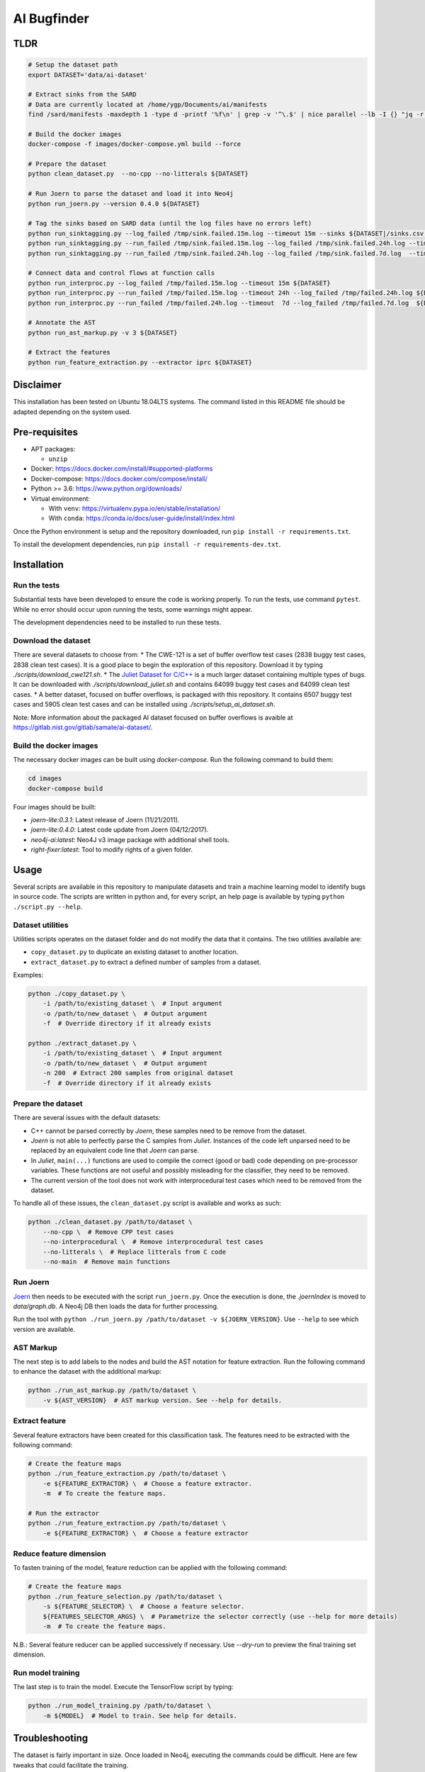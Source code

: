 AI Bugfinder
============

TLDR
----
.. code:: bash

  # Setup the dataset path
  export DATASET='data/ai-dataset'

  # Extract sinks from the SARD
  # Data are currently located at /home/ygp/Documents/ai/manifests
  find /sard/manifests -maxdepth 1 -type d -printf '%f\n' | grep -v '^\.$' | nice parallel --lb -I {} "jq -r '.runs[0] | (.properties.id|tostring) + \",\" + (.results[0].locations[0].physicalLocation | .artifactLocation.uri + \",\" + (.region.startLine|tostring))' {}/manifest.sarif" | grep -v ,,null > ${DATASET}/sinks.csv

  # Build the docker images
  docker-compose -f images/docker-compose.yml build --force

  # Prepare the dataset
  python clean_dataset.py  --no-cpp --no-litterals ${DATASET}

  # Run Joern to parse the dataset and load it into Neo4j
  python run_joern.py --version 0.4.0 ${DATASET}

  # Tag the sinks based on SARD data (until the log files have no errors left)
  python run_sinktagging.py --log_failed /tmp/sink.failed.15m.log --timeout 15m --sinks ${DATASET|/sinks.csv ${DATASET}
  python run_sinktagging.py --run_failed /tmp/sink.failed.15m.log --log_failed /tmp/sink.failed.24h.log --timeout 24h --sinks ${DATASET}sinks.csv ${DATASET}
  python run_sinktagging.py --run_failed /tmp/sink.failed.24h.log --log_failed /tmp/sink.failed.7d.log  --timeout  7d --sinks ${DATASET}sinks.csv ${DATASET}

  # Connect data and control flows at function calls
  python run_interproc.py --log_failed /tmp/failed.15m.log --timeout 15m ${DATASET}
  python run_interproc.py --run_failed /tmp/failed.15m.log --timeout 24h --log_failed /tmp/failed.24h.log ${DATASET}
  python run_interproc.py --run_failed /tmp/failed.24h.log --timeout  7d --log_failed /tmp/failed.7d.log  ${DATASET}

  # Annotate the AST
  python run_ast_markup.py -v 3 ${DATASET}

  # Extract the features
  python run_feature_extraction.py --extractor iprc ${DATASET}

Disclaimer
----------

This installation has been tested on Ubuntu 18.04LTS systems. The
command listed in this README file should be adapted depending on the
system used.

Pre-requisites
--------------

-  APT packages:

   -  ``unzip``

-  Docker: https://docs.docker.com/install/#supported-platforms
-  Docker-compose: https://docs.docker.com/compose/install/
-  Python >= 3.6: https://www.python.org/downloads/
-  Virtual environment:

   -  With ``venv``: https://virtualenv.pypa.io/en/stable/installation/
   -  With ``conda``:
      https://conda.io/docs/user-guide/install/index.html

Once the Python environment is setup and the repository downloaded, run
``pip install -r requirements.txt``.

To install the development dependencies, run 
``pip install -r requirements-dev.txt``.

Installation
------------

Run the tests
~~~~~~~~~~~~~

Substantial tests have been developed to ensure the code is working properly.
To run the tests, use command ``pytest``. While no error should occur upon
running the tests, some warnings might appear.

The development dependencies need to be installed to run these tests.

Download the dataset
~~~~~~~~~~~~~~~~~~~~

There are several datasets  to choose from:
* The CWE-121 is a set of buffer overflow test cases (2838 buggy test cases,
2838 clean test cases). It is a good place to begin the exploration of this
repository. Download it by typing `./scripts/download_cwe121.sh`.
* The `Juliet Dataset for C/C++ <https://samate.nist.gov/SRD/testsuite.php>`__
is a much larger dataset containing multiple types of bugs. It can be
downloaded with `./scripts/download_juliet.sh` and contains 64099 buggy test
cases and 64099 clean test cases.
* A better dataset, focused on buffer overflows, is packaged with this
repository. It contains 6507 buggy test cases and 5905 clean test cases and
can be installed using `./scripts/setup_ai_dataset.sh`.

Note: More information about the packaged AI dataset focused on buffer
overflows is avaible at https://gitlab.nist.gov/gitlab/samate/ai-dataset/.

Build the docker images
~~~~~~~~~~~~~~~~~~~~~~~

The necessary docker images can be built using *docker-compose*. Run the
following command to build them:

.. code-block:: bash

    cd images
    docker-compose build

Four images should be built:

- *joern-lite:0.3.1*: Latest release of Joern (11/21/2011).
- *joern-lite:0.4.0*: Latest code update from Joern (04/12/2017).
- *neo4j-ai:latest*: Neo4J v3 image package with additional shell tools.
- *right-fixer:latest*: Tool to modify rights of a given folder.

Usage
-----

Several scripts are available in this repository to manipulate datasets
and train a machine learning model to identify bugs in source code. The
scripts are written in python and, for every script, an help page is available
by typing ``python ./script.py --help``.

Dataset utilities
~~~~~~~~~~~~~~~~~

Utilities scripts operates on the dataset folder and do not modify the
data that it contains. The two utilities available are:

- ``copy_dataset.py`` to duplicate an existing dataset to another
  location.
- ``extract_dataset.py`` to extract a defined number of
  samples from a dataset.

Examples:

.. code:: bash

   python ./copy_dataset.py \
       -i /path/to/existing_dataset \  # Input argument
       -o /path/to/new_dataset \  # Output argument
       -f  # Override directory if it already exists

   python ./extract_dataset.py \
       -i /path/to/existing_dataset \  # Input argument
       -o /path/to/new_dataset \  # Output argument
       -n 200  # Extract 200 samples from original dataset
       -f  # Override directory if it already exists

Prepare the dataset
~~~~~~~~~~~~~~~~~~~

There are several issues with the default datasets:

- C++ cannot be parsed correctly by *Joern*, these samples need to be 
  remove from the dataset.
- *Joern* is not able to perfectly parse the C samples from *Juliet*. 
  Instances of the code left unparsed need to be replaced by an 
  equivalent code line that *Joern* can parse.
- In *Juliet*, ``main(...)`` functions are used to compile the correct 
  (good or bad) code depending on pre-processor variables. These 
  functions are not useful and possibly misleading for the classifier,
  they need to be removed. 
- The current version of the tool does not work with interprocedural 
  test cases which need to be removed from the dataset.

To handle all of these issues, the ``clean_dataset.py`` script is
available and works as such:

.. code:: bash

   python ./clean_dataset.py /path/to/dataset \
       --no-cpp \  # Remove CPP test cases
       --no-interprocedural \  # Remove interprocedural test cases
       --no-litterals \  # Replace litterals from C code
       --no-main  # Remove main functions

Run Joern
~~~~~~~~~

`Joern <https://joern.io/>`__ then needs to be executed with the script
``run_joern.py``. Once the execution is done, the *.joernIndex* is moved to
*data/graph.db*. A Neo4j DB then loads the data for further processing.

Run the tool with
``python ./run_joern.py /path/to/dataset -v ${JOERN_VERSION}``. Use
``--help`` to see which version are available.

AST Markup
~~~~~~~~~~

The next step is to add labels to the nodes and build the AST notation
for feature extraction. Run the following command to enhance the dataset
with the additional markup:

.. code:: bash

   python ./run_ast_markup.py /path/to/dataset \
       -v ${AST_VERSION}  # AST markup version. See --help for details.

Extract feature
~~~~~~~~~~~~~~~

Several feature extractors have been created for this classification
task. The features need to be extracted with the following command:

.. code:: bash

   # Create the feature maps
   python ./run_feature_extraction.py /path/to/dataset \
       -e ${FEATURE_EXTRACTOR} \  # Choose a feature extractor.
       -m  # To create the feature maps.

   # Run the extractor
   python ./run_feature_extraction.py /path/to/dataset \
       -e ${FEATURE_EXTRACTOR} \  # Choose a feature extractor

Reduce feature dimension
~~~~~~~~~~~~~~~~~~~~~~~~

To fasten training of the model, feature reduction can be applied with the following command:

.. code:: bash

   # Create the feature maps
   python ./run_feature_selection.py /path/to/dataset \
       -s ${FEATURE_SELECTOR} \  # Choose a feature selector.
       ${FEATURES_SELECTOR_ARGS} \  # Parametrize the selector correctly (use --help for more details)
       -m  # To create the feature maps.

N.B.: Several feature reducer can be applied successively if necessary. Use `--dry-run` to preview the final training
set dimension.

Run model training
~~~~~~~~~~~~~~~~~~

The last step is to train the model. Execute the TensorFlow script by
typing:

.. code:: bash

   python ./run_model_training.py /path/to/dataset \
       -m ${MODEL}  # Model to train. See help for details.

Troubleshooting
---------------

The dataset is fairly important in size. Once loaded in Neo4j, executing
the commands could be difficult. Here are few tweaks that could
facilitate the training.

More memory in Neo4J
~~~~~~~~~~~~~~~~~~~~

If Neo4J container are crashing because they do not have enough memory,
change the setting ``NEO4J_V3_MEMORY`` in *tools/settings.py*.
